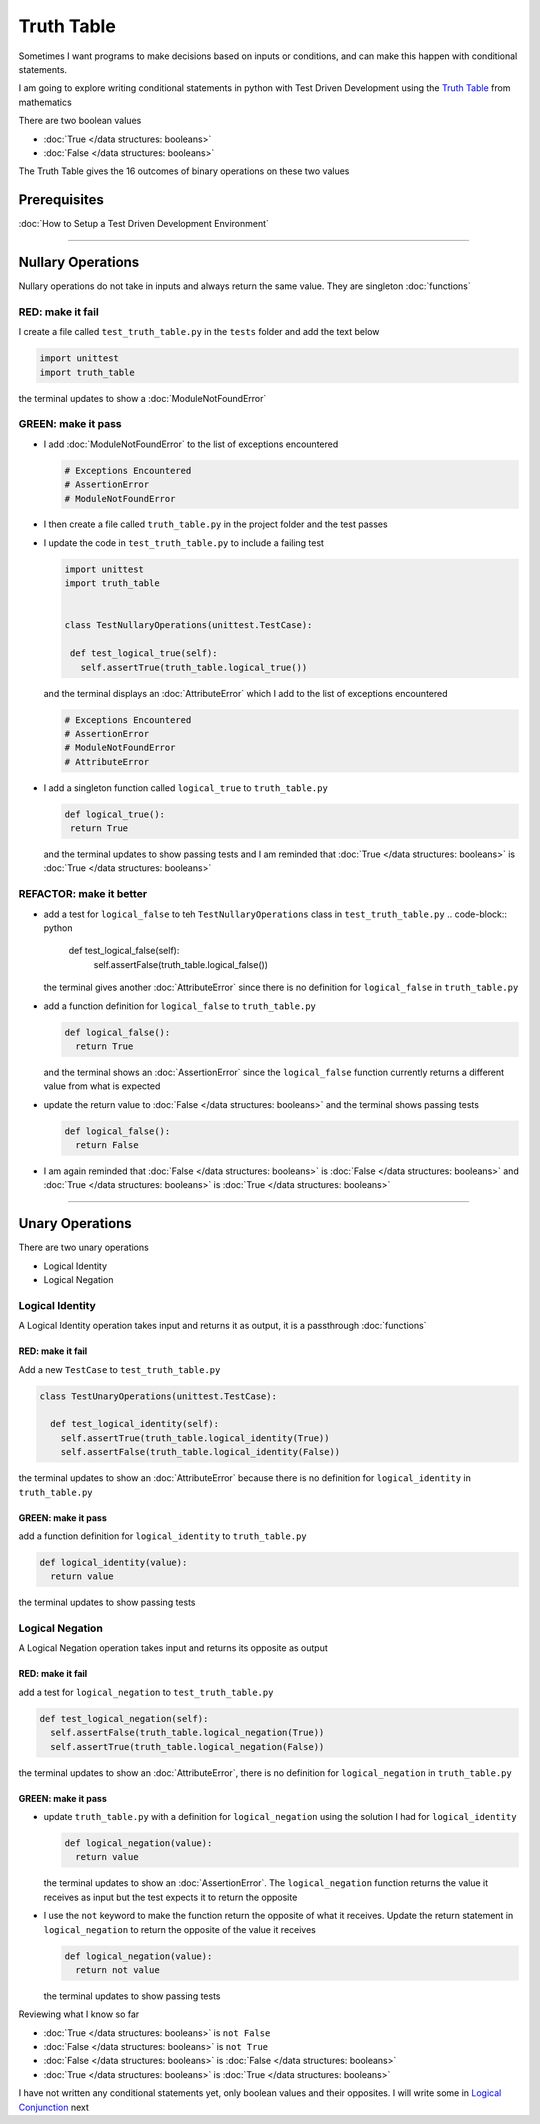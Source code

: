 Truth Table
===========

Sometimes I want programs to make decisions based on inputs or conditions, and can make this happen with conditional statements.

I am going to explore writing conditional statements in python with Test Driven Development using the `Truth Table <https://en.wikipedia.org/wiki/Truth_table>`_ from mathematics

There are two boolean values

* :doc:`True </data structures: booleans>`
* :doc:`False </data structures: booleans>`

The Truth Table gives the 16 outcomes of binary operations on these two values

Prerequisites
-------------


:doc:`How to Setup a Test Driven Development Environment`

----

Nullary Operations
------------------

Nullary operations do not take in inputs and always return the same value. They are singleton :doc:`functions`

RED: make it fail
^^^^^^^^^^^^^^^^^

I create a file called ``test_truth_table.py`` in the ``tests`` folder and add the text below

.. code-block:: python

  import unittest
  import truth_table

the terminal updates to show a :doc:`ModuleNotFoundError`

GREEN: make it pass
^^^^^^^^^^^^^^^^^^^

* I add :doc:`ModuleNotFoundError` to the list of exceptions encountered

  .. code-block:: python

   # Exceptions Encountered
   # AssertionError
   # ModuleNotFoundError

* I then create a file called ``truth_table.py`` in the project folder and the test passes
* I update the code in ``test_truth_table.py`` to include a failing test

  .. code-block:: python

   import unittest
   import truth_table


   class TestNullaryOperations(unittest.TestCase):

    def test_logical_true(self):
      self.assertTrue(truth_table.logical_true())

  and the terminal displays an :doc:`AttributeError` which I add to the list of exceptions encountered

  .. code-block:: python

   # Exceptions Encountered
   # AssertionError
   # ModuleNotFoundError
   # AttributeError

* I add a singleton function called ``logical_true`` to ``truth_table.py``

  .. code-block:: python

   def logical_true():
    return True

  and the terminal updates to show passing tests and I am reminded that :doc:`True </data structures: booleans>` is :doc:`True </data structures: booleans>`

REFACTOR: make it better
^^^^^^^^^^^^^^^^^^^^^^^^


* add a test for ``logical_false`` to teh ``TestNullaryOperations`` class in ``test_truth_table.py``
  .. code-block:: python

    def test_logical_false(self):
      self.assertFalse(truth_table.logical_false())

  the terminal gives another :doc:`AttributeError` since there is no definition for ``logical_false`` in ``truth_table.py``
* add a function definition for ``logical_false`` to ``truth_table.py``

  .. code-block:: python

    def logical_false():
      return True

  and the terminal shows an :doc:`AssertionError` since the ``logical_false`` function currently returns a different value from what is expected
* update the return value to :doc:`False </data structures: booleans>` and the terminal shows passing tests

  .. code-block:: python

    def logical_false():
      return False

* I am again reminded that :doc:`False </data structures: booleans>` is :doc:`False </data structures: booleans>` and :doc:`True </data structures: booleans>` is :doc:`True </data structures: booleans>`

----

Unary Operations
----------------

There are two unary operations


* Logical Identity
* Logical Negation

Logical Identity
^^^^^^^^^^^^^^^^

A Logical Identity operation takes input and returns it as output, it is a passthrough :doc:`functions`

RED: make it fail
~~~~~~~~~~~~~~~~~

Add a new ``TestCase`` to ``test_truth_table.py``

.. code-block:: python



  class TestUnaryOperations(unittest.TestCase):

    def test_logical_identity(self):
      self.assertTrue(truth_table.logical_identity(True))
      self.assertFalse(truth_table.logical_identity(False))

the terminal updates to show an :doc:`AttributeError` because there is no definition for ``logical_identity`` in ``truth_table.py``

GREEN: make it pass
~~~~~~~~~~~~~~~~~~~

add a function definition for ``logical_identity`` to ``truth_table.py``

.. code-block:: python

  def logical_identity(value):
    return value

the terminal updates to show passing tests

Logical Negation
^^^^^^^^^^^^^^^^

A Logical Negation operation takes input and returns its opposite as output

RED: make it fail
~~~~~~~~~~~~~~~~~

add a test for ``logical_negation`` to ``test_truth_table.py``

.. code-block:: python

    def test_logical_negation(self):
      self.assertFalse(truth_table.logical_negation(True))
      self.assertTrue(truth_table.logical_negation(False))

the terminal updates to show an :doc:`AttributeError`\ , there is no definition for ``logical_negation`` in ``truth_table.py``

GREEN: make it pass
~~~~~~~~~~~~~~~~~~~


* update ``truth_table.py`` with a definition for ``logical_negation`` using the solution I had for ``logical_identity``

  .. code-block:: python

    def logical_negation(value):
      return value

  the terminal updates to show an :doc:`AssertionError`. The ``logical_negation`` function returns the value it receives as input but the test expects it to return the opposite
* I use the ``not`` keyword to make the function return the opposite of what it receives. Update the return statement in ``logical_negation`` to return the opposite of the value it receives

  .. code-block:: python

    def logical_negation(value):
      return not value

  the terminal updates to show passing tests

Reviewing what I know so far


* :doc:`True </data structures: booleans>` is ``not False``
* :doc:`False </data structures: booleans>` is ``not True``
* :doc:`False </data structures: booleans>` is :doc:`False </data structures: booleans>`
* :doc:`True </data structures: booleans>` is :doc:`True </data structures: booleans>`

I have not written any conditional statements yet, only boolean values and their opposites. I will write some in `Logical Conjunction <./TRUTH_TABLE_02_LOGICAL_CONJUNCTION.rst>`_ next
